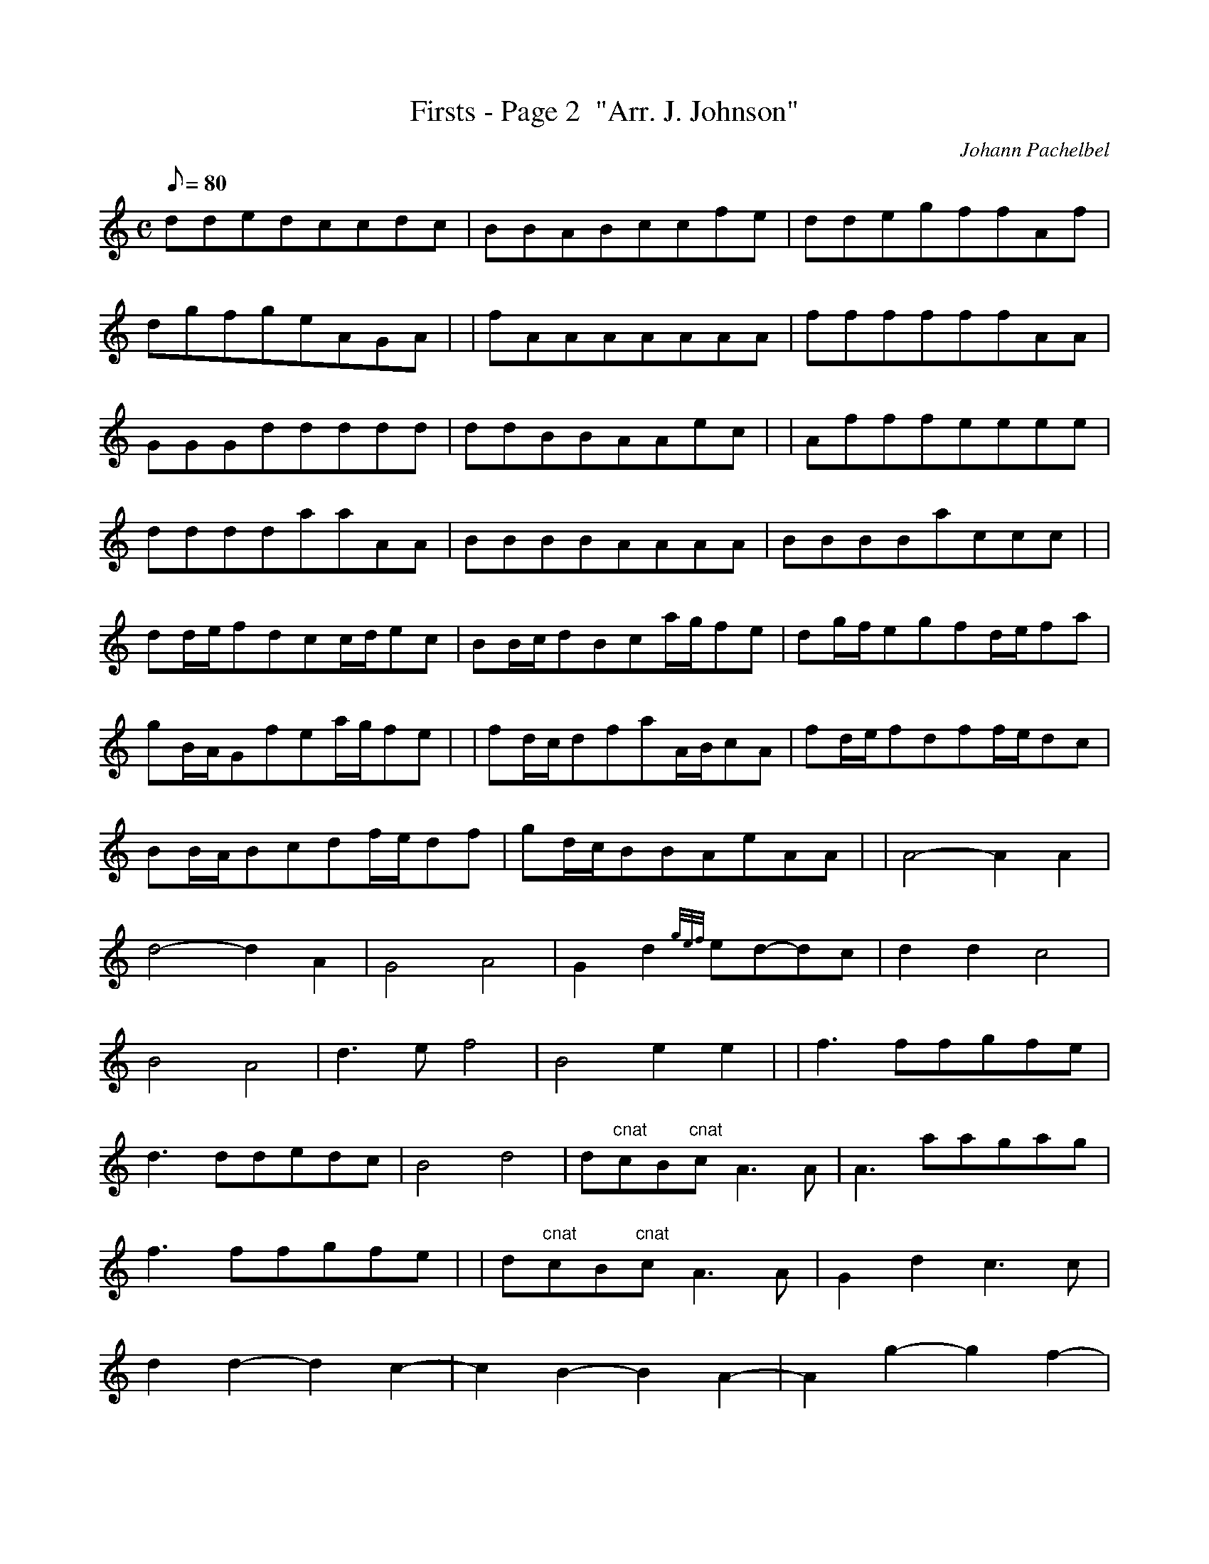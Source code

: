 X:1
T:Firsts - Page 2  "Arr. J. Johnson"
M:C
L:1/8
Q:80
C:Johann Pachelbel
S:Kannon
K:HP
ddedccdc|
BBABccfe|
ddegffAf|  !
dgfgeAGA| |
fAAAAAAA|
ffffffAA|  !
GGGddddd|
ddBBAAec| |
Afffeeee|  !
ddddaaAA|
BBBBAAAA|
BBBBaccc| |  !
dd/2e/2fdcc/2d/2ec|
BB/2c/2dBca/2g/2fe|
dg/2f/2egfd/2e/2fa|  !
gB/2A/2Gfea/2g/2fe| |
fd/2c/2dfaA/2B/2cA|
fd/2e/2fdff/2e/2dc|  !
BB/2A/2Bcdf/2e/2df|
gd/2c/2BBAeAA| |
A4-A2A2|  !
d4-d2A2|
G4A4|
G2d2{gef}ed-dc|
d2d2c4|  !
B4A4|
d3ef4|
B4e2e2| |
f3ffgfe|  !
d3ddedc|
B4d4|
d"cnat"cB"cnat"cA3A|
A3aagag|  !
f3ffgfe| |
d"cnat"cB"cnat"cA3A|
G2d2c3c|  !
d2d2-d2c2-|
c2B2-B2A2-|
A2g2-g2f2-|  !
f3ee4|
f2f2-f2e2|
d2d2-d2"cnat"c2| |  !
B4d2A2|
B4A4|
A4A3g|
f4f3e|  !
d4-d2d2|
d4c4|
dad2cac2|
BaB2AaA2| |  !
Gag2faf2|
eaB2eae2|
f2fae2ea|  !
d2dac2ca|
B2BaA2Aa|
G2eaA2A2|  !
A4"hrst"|]

